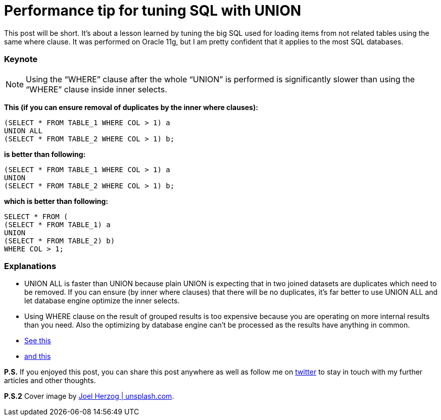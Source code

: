 = Performance tip for tuning SQL with UNION
:hp-image: /covers/performance-tip-for-tuning-sql-with-union.jpeg
:hp-tags: performance, sql
:hp-alt-title: Performance tip for tuning SQL with UNION
:published_at: 2016-07-22
:my-twitter-link: https://twitter.com/mikealdo007[twitter]
:cover-link: https://unsplash.com/?photo=ny_5l4QKBnE[Joel Herzog | unsplash.com]
:stack-link-1: http://stackoverflow.com/questions/5437507/union-with-where-clause[See this]
:stack-link-2: http://stackoverflow.com/questions/5426767/sql-server-how-to-use-union-with-two-queries-that-both-have-a-where-clause[and this]

This post will be short. It’s about a lesson learned by tuning the big SQL used for loading items from not related tables using the same where clause. It was performed on Oracle 11g, but I am pretty confident that it applies to the most SQL databases.

=== Keynote

[NOTE]
====
Using the “WHERE” clause after the whole “UNION” is performed is significantly slower than using the “WHERE” clause inside inner selects.
====

*This (if you can ensure removal of duplicates by the inner where clauses):*

[source,sql,subs="verbatim,attributes"]
----
(SELECT * FROM TABLE_1 WHERE COL > 1) a
UNION ALL
(SELECT * FROM TABLE_2 WHERE COL > 1) b;
----

*is better than following:*

[source,sql,subs="verbatim,attributes"]
----
(SELECT * FROM TABLE_1 WHERE COL > 1) a
UNION
(SELECT * FROM TABLE_2 WHERE COL > 1) b;
----

*which is better than following:*

[source,sql,subs="verbatim,attributes"]
----
SELECT * FROM (
(SELECT * FROM TABLE_1) a
UNION
(SELECT * FROM TABLE_2) b)
WHERE COL > 1;
----

=== Explanations
* UNION ALL is faster than UNION because plain UNION is expecting that in two joined datasets are duplicates which need to be removed. If you can ensure (by inner where clauses) that there will be no duplicates, it’s far better to use UNION ALL and let database engine optimize the inner selects.
* Using WHERE clause on the result of grouped results is too expensive because you are operating on more internal results than you need. Also the optimizing by database engine can't be processed as the results have anything in common.
* {stack-link-1}
* {stack-link-2}

*P.S.* If you enjoyed this post, you can share this post anywhere as well as follow me on {my-twitter-link} to stay in touch with my further articles and other thoughts.

*P.S.2* Cover image by {cover-link}.